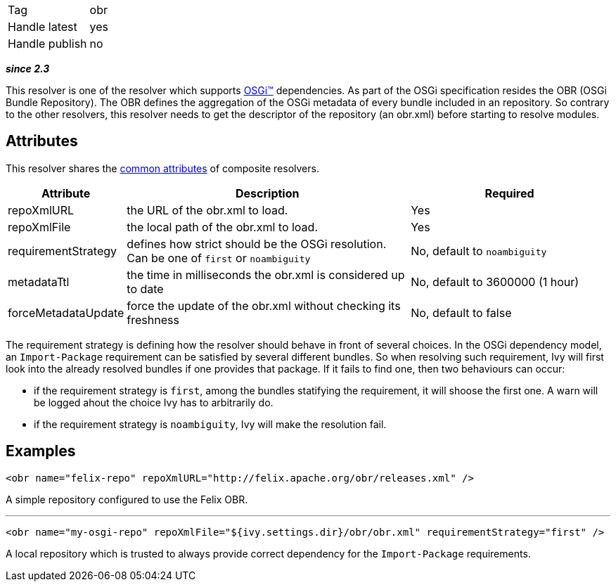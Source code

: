 

[]
|=======
|Tag|obr
|Handle latest|yes
|Handle publish|no
|=======


*__since 2.3__*

This resolver is one of the resolver which supports link:../osgi.html[OSGi&#153;] dependencies. As part of the OSGi specification resides the OBR (OSGi Bundle Repository). The OBR defines the aggregation of the OSGi metadata of every bundle included in an repository. So contrary to the other resolvers, this resolver needs to get the descriptor of the repository (an obr.xml) before starting to resolve modules.


== Attributes

This resolver shares the link:../settings/resolvers.html#common[common attributes] of composite resolvers.

[options="header",cols="15%,50%,35%"]
|=======
|Attribute|Description|Required
|repoXmlURL|the URL of the obr.xml to load.|Yes
|repoXmlFile|the local path of the obr.xml to load.|Yes
|requirementStrategy|defines how strict should be the OSGi resolution. Can be one of `first` or `noambiguity`|No, default to `noambiguity`
|metadataTtl|the time in milliseconds the obr.xml is considered up to date|No, default to 3600000 (1 hour)
|forceMetadataUpdate|force the update of the obr.xml without checking its freshness|No, default to false
|=======


The requirement strategy is defining how the resolver should behave in front of several choices. In the OSGi dependency model, an `Import-Package` requirement can be satisfied by several different bundles. So when resolving such requirement, Ivy will first look into the already resolved bundles if one provides that package. If it fails to find one, then two behaviours can occur:


* if the requirement strategy is `first`, among the bundles statifying the requirement, it will shoose the first one. A warn will be logged ahout the choice Ivy has to arbitrarily do. +

* if the requirement strategy is `noambiguity`, Ivy will make the resolution fail. +



== Examples


[source]
----

<obr name="felix-repo" repoXmlURL="http://felix.apache.org/obr/releases.xml" />

----

A simple repository configured to use the Felix OBR.

'''


[source]
----

<obr name="my-osgi-repo" repoXmlFile="${ivy.settings.dir}/obr/obr.xml" requirementStrategy="first" />

----

A local repository which is trusted to always provide correct dependency for the `Import-Package` requirements.